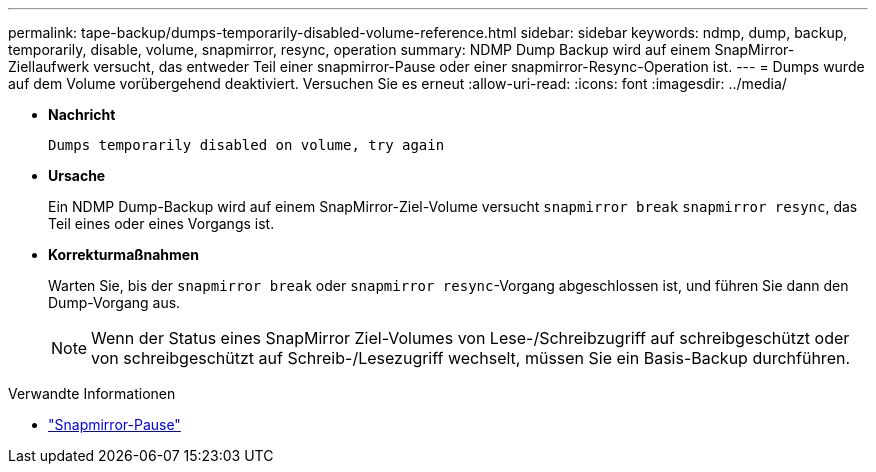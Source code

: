 ---
permalink: tape-backup/dumps-temporarily-disabled-volume-reference.html 
sidebar: sidebar 
keywords: ndmp, dump, backup, temporarily, disable, volume, snapmirror, resync, operation 
summary: NDMP Dump Backup wird auf einem SnapMirror-Ziellaufwerk versucht, das entweder Teil einer snapmirror-Pause oder einer snapmirror-Resync-Operation ist. 
---
= Dumps wurde auf dem Volume vorübergehend deaktiviert. Versuchen Sie es erneut
:allow-uri-read: 
:icons: font
:imagesdir: ../media/


[role="lead"]
* *Nachricht*
+
`Dumps temporarily disabled on volume, try again`

* *Ursache*
+
Ein NDMP Dump-Backup wird auf einem SnapMirror-Ziel-Volume versucht `snapmirror break` `snapmirror resync`, das Teil eines oder eines Vorgangs ist.

* *Korrekturmaßnahmen*
+
Warten Sie, bis der `snapmirror break` oder `snapmirror resync`-Vorgang abgeschlossen ist, und führen Sie dann den Dump-Vorgang aus.

+
[NOTE]
====
Wenn der Status eines SnapMirror Ziel-Volumes von Lese-/Schreibzugriff auf schreibgeschützt oder von schreibgeschützt auf Schreib-/Lesezugriff wechselt, müssen Sie ein Basis-Backup durchführen.

====


.Verwandte Informationen
* link:https://docs.netapp.com/us-en/ontap-cli/snapmirror-break.html["Snapmirror-Pause"^]

